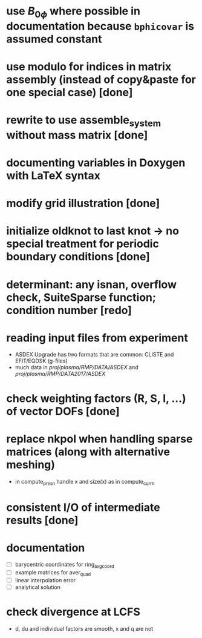 * use $B_{0 \phi}$ where possible in documentation because \texttt{bphicovar} is assumed constant
* use modulo for indices in matrix assembly (instead of copy&paste for one special case) [done]
* rewrite to use assemble_system without mass matrix [done]
* documenting variables in Doxygen with LaTeX syntax
* modify grid illustration [done]
* initialize oldknot to last knot → no special treatment for periodic boundary conditions [done]
* determinant: any isnan, overflow check, SuiteSparse function; condition number [redo]
* reading input files from experiment
- ASDEX Upgrade has two formats that are common: CLISTE and EFIT/EQDSK (g-files)
- much data in /proj/plasma/RMP/DATA/ASDEX/ and /proj/plasma/RMP/DATA2017/ASDEX/
* check weighting factors (R, S, l, ...) of vector DOFs [done]
* replace nkpol when handling sparse matrices (along with alternative meshing)
- in compute_presn handle x and size(x) as in compute_currn
* consistent I/O of intermediate results [done]
* documentation
- [ ] barycentric coordinates for ring_avg_coord
- [ ] example matrices for aver_quad
- [ ] linear interpolation error
- [ ] analytical solution
* check divergence at LCFS
- d, du and individual factors are smooth, x and q are not
